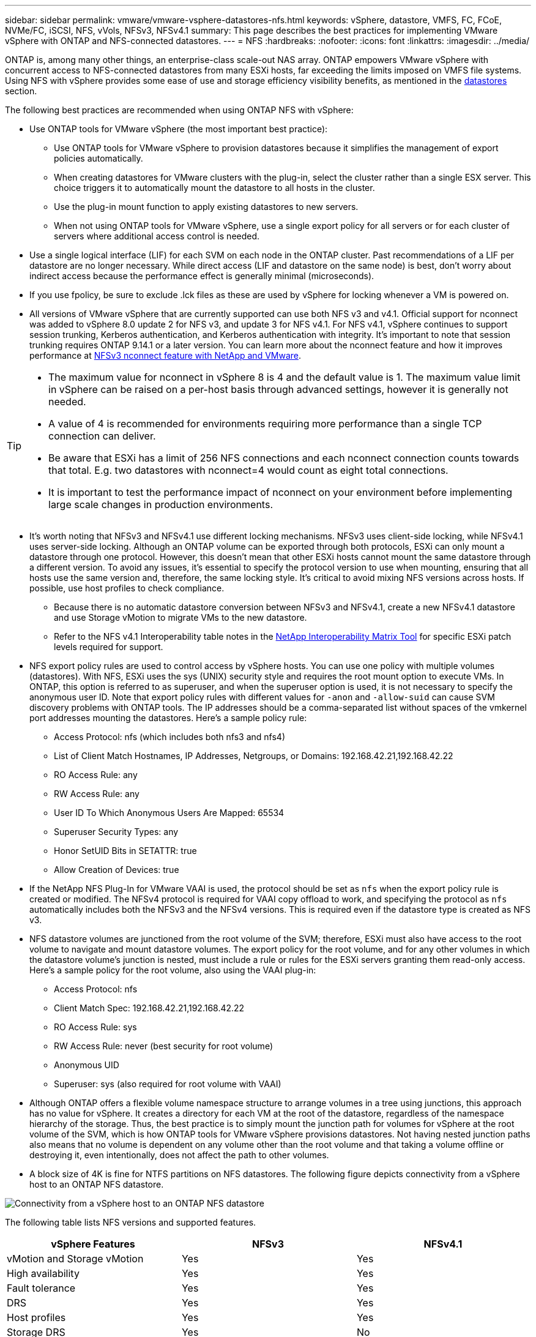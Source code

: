 ---
sidebar: sidebar
permalink: vmware/vmware-vsphere-datastores-nfs.html
keywords: vSphere, datastore, VMFS, FC, FCoE, NVMe/FC, iSCSI, NFS, vVols, NFSv3, NFSv4.1
summary: This page describes the best practices for implementing VMware vSphere with ONTAP and NFS-connected datastores.
---
= NFS
:hardbreaks:
:nofooter:
:icons: font
:linkattrs:
:imagesdir: ../media/

[.lead]
ONTAP is, among many other things, an enterprise-class scale-out NAS array. ONTAP empowers VMware vSphere with concurrent access to NFS-connected datastores from many ESXi hosts, far exceeding the limits imposed on VMFS file systems. Using NFS with vSphere provides some ease of use and storage efficiency visibility benefits, as mentioned in the link:vmware-vsphere-datastores-top.html[datastores] section.

The following best practices are recommended when using ONTAP NFS with vSphere:

* Use ONTAP tools for VMware vSphere (the most important best practice):
** Use ONTAP tools for VMware vSphere to provision datastores because it simplifies the management of export policies automatically.
** When creating datastores for VMware clusters with the plug-in, select the cluster rather than a single ESX server. This choice triggers it to automatically mount the datastore to all hosts in the cluster.
** Use the plug-in mount function to apply existing datastores to new servers.
** When not using ONTAP tools for VMware vSphere, use a single export policy for all servers or for each cluster of servers where additional access control is needed.
* Use a single logical interface (LIF) for each SVM on each node in the ONTAP cluster. Past recommendations of a LIF per datastore are no longer necessary. While direct access (LIF and datastore on the same node) is best, don't worry about indirect access because the performance effect is generally minimal (microseconds).
* If you use fpolicy, be sure to exclude .lck files as these are used by vSphere for locking whenever a VM is powered on. 
* All versions of VMware vSphere that are currently supported can use both NFS v3 and v4.1. Official support for nconnect was added to vSphere 8.0 update 2 for NFS v3, and update 3 for NFS v4.1. For NFS v4.1, vSphere continues to support session trunking, Kerberos authentication, and Kerberos authentication with integrity. It's important to note that session trunking requires ONTAP 9.14.1 or a later version. You can learn more about the nconnect feature and how it improves performance at link:https://docs.netapp.com/us-en/netapp-solutions/virtualization/vmware-vsphere8-nfsv3-nconnect.html[NFSv3 nconnect feature with NetApp and VMware].

[TIP]
====
* The maximum value for nconnect in vSphere 8 is 4 and the default value is 1. The maximum value limit in vSphere can be raised on a per-host basis through advanced settings, however it is generally not needed.
* A value of 4 is recommended for environments requiring more performance than a single TCP connection can deliver.
* Be aware that ESXi has a limit of 256 NFS connections and each nconnect connection counts towards that total. E.g. two datastores with nconnect=4 would count as eight total connections.
* It is important to test the performance impact of nconnect on your environment before implementing large scale changes in production environments.
====

* It's worth noting that NFSv3 and NFSv4.1 use different locking mechanisms. NFSv3 uses client-side locking, while NFSv4.1 uses server-side locking. Although an ONTAP volume can be exported through both protocols, ESXi can only mount a datastore through one protocol. However, this doesn't mean that other ESXi hosts cannot mount the same datastore through a different version. To avoid any issues, it's essential to specify the protocol version to use when mounting, ensuring that all hosts use the same version and, therefore, the same locking style. It's critical to avoid mixing NFS versions across hosts. If possible, use host profiles to check compliance.
** Because there is no automatic datastore conversion between NFSv3 and NFSv4.1, create a new NFSv4.1 datastore and use Storage vMotion to migrate VMs to the new datastore.
** Refer to the NFS v4.1 Interoperability table notes in the link:https://mysupport.netapp.com/matrix/[NetApp Interoperability Matrix Tool^] for specific ESXi patch levels required for support.
* NFS export policy rules are used to control access by vSphere hosts. You can use one policy with multiple volumes (datastores). With NFS, ESXi uses the sys (UNIX) security style and requires the root mount option to execute VMs. In ONTAP, this option is referred to as superuser, and when the superuser option is used, it is not necessary to specify the anonymous user ID. Note that export policy rules with different values for `-anon` and `-allow-suid` can cause SVM discovery problems with ONTAP tools. The IP addresses should be a comma-separated list without spaces of the vmkernel port addresses mounting the datastores. Here's a sample policy rule:
** Access Protocol: nfs (which includes both nfs3 and nfs4)
** List of Client Match Hostnames, IP Addresses, Netgroups, or Domains: 192.168.42.21,192.168.42.22 
** RO Access Rule: any
** RW Access Rule: any
** User ID To Which Anonymous Users Are Mapped: 65534
** Superuser Security Types: any
** Honor SetUID Bits in SETATTR: true
** Allow Creation of Devices: true
* If the NetApp NFS Plug-In for VMware VAAI is used, the protocol should be set as `nfs` when the export policy rule is created or modified. The NFSv4 protocol is required for VAAI copy offload to work, and specifying the protocol as `nfs` automatically includes both the NFSv3 and the NFSv4 versions. This is required even if the datastore type is created as NFS v3.
* NFS datastore volumes are junctioned from the root volume of the SVM; therefore, ESXi must also have access to the root volume to navigate and mount datastore volumes. The export policy for the root volume, and for any other volumes in which the datastore volume's junction is nested, must include a rule or rules for the ESXi servers granting them read-only access. Here's a sample policy for the root volume, also using the VAAI plug-in:
** Access Protocol: nfs
** Client Match Spec: 192.168.42.21,192.168.42.22 
** RO Access Rule: sys
** RW Access Rule: never (best security for root volume)
** Anonymous UID
** Superuser: sys (also required for root volume with VAAI)
* Although ONTAP offers a flexible volume namespace structure to arrange volumes in a tree using junctions, this approach has no value for vSphere. It creates a directory for each VM at the root of the datastore, regardless of the namespace hierarchy of the storage. Thus, the best practice is to simply mount the junction path for volumes for vSphere at the root volume of the SVM, which is how ONTAP tools for VMware vSphere provisions datastores. Not having nested junction paths also means that no volume is dependent on any volume other than the root volume and that taking a volume offline or destroying it, even intentionally, does not affect the path to other volumes.
* A block size of 4K is fine for NTFS partitions on NFS datastores. The following figure depicts connectivity from a vSphere host to an ONTAP NFS datastore.

image:vsphere_ontap_image3.png[Connectivity from a vSphere host to an ONTAP NFS datastore]

The following table lists NFS versions and supported features.

|===
|vSphere Features |NFSv3 |NFSv4.1

|vMotion and Storage vMotion
|Yes
|Yes
|High availability
|Yes
|Yes
|Fault tolerance
|Yes
|Yes
|DRS
|Yes
|Yes
|Host profiles
|Yes
|Yes
|Storage DRS
|Yes
|No
|Storage I/O control
|Yes
|No
|SRM
|Yes
|No
|Virtual volumes
|Yes
|No
|Hardware acceleration (VAAI)
|Yes
|Yes
|Kerberos authentication
|No
|Yes (enhanced with vSphere 6.5 and later to support AES, krb5i)
|Multipathing support
|No
|Yes (ONTAP 9.14.1)
|===
